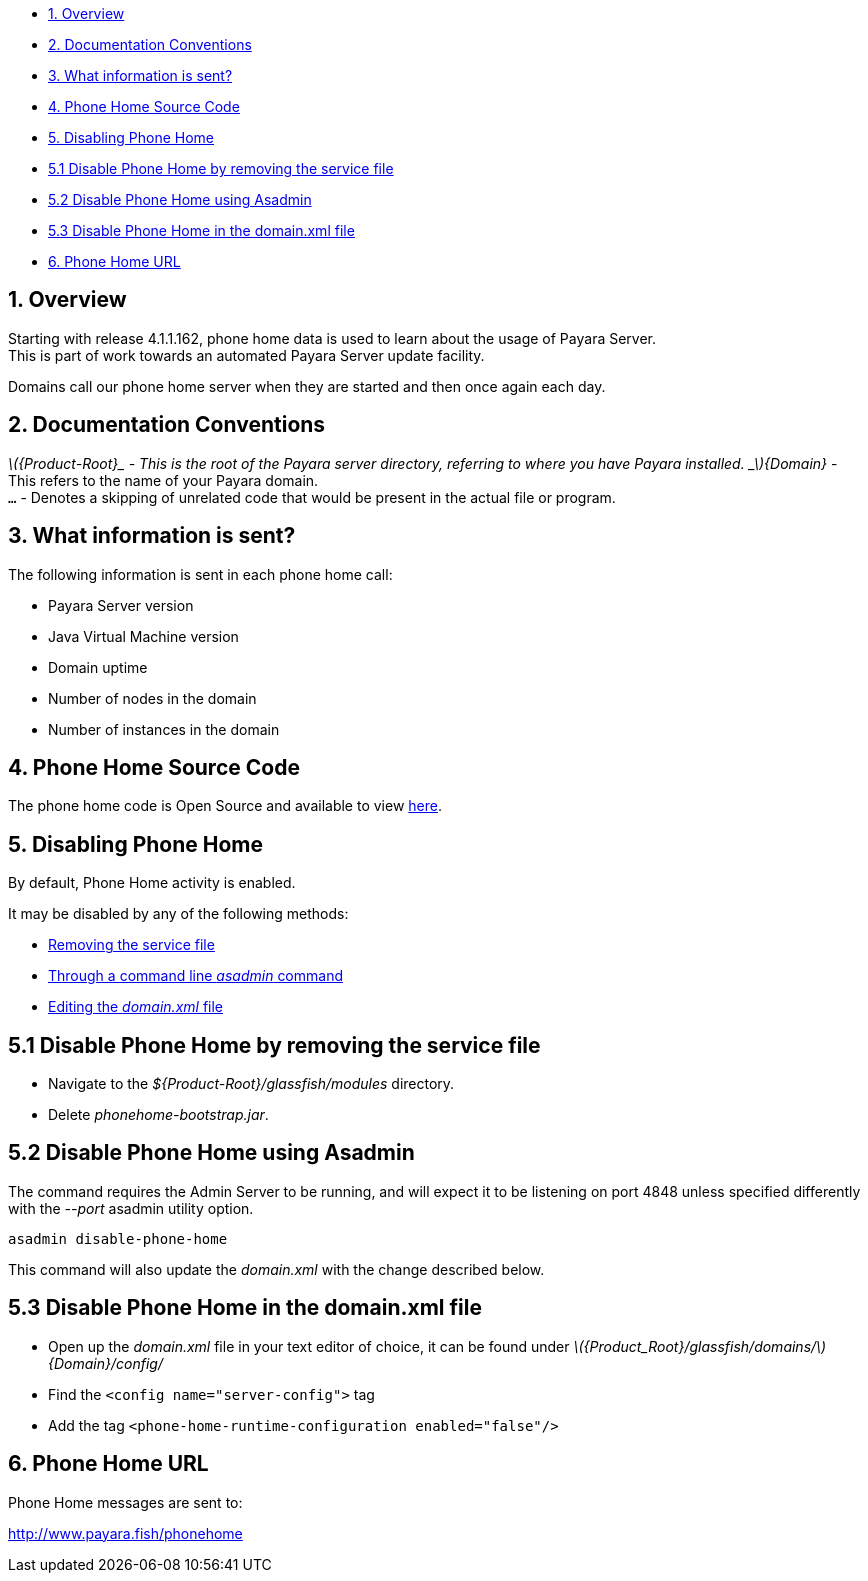 * link:#1-overview[1. Overview]
* link:#2-documentation-conventions[2. Documentation Conventions]
* link:#3-what-information-is-sent[3. What information is sent?]
* link:#4-phone-home-source-code[4. Phone Home Source Code]
* link:#5-disabling-phone-home[5. Disabling Phone Home]
* link:#5.1-disable-phone-phone-by-removing-the-service-file[5.1 Disable
Phone Home by removing the service file]
* link:#5.2-disable-phone-home-using-asadmin[5.2 Disable Phone Home
using Asadmin]
* link:#5.3-disable-phone-home-in-the-domainxml-file[5.3 Disable Phone
Home in the domain.xml file]
* link:#6-phone-home-url[6. Phone Home URL]

[[overview]]
1. Overview
-----------

Starting with release 4.1.1.162, phone home data is used to learn about
the usage of Payara Server. +
This is part of work towards an automated Payara Server update facility.

Domains call our phone home server when they are started and then once
again each day.

[[documentation-conventions]]
2. Documentation Conventions
----------------------------

_latexmath:[${Product-Root}_ - This is the root of the Payara server directory, referring to where you have Payara installed.   _$]\{Domain}_
- This refers to the name of your Payara domain. +
`...` - Denotes a skipping of unrelated code that would be present in
the actual file or program.

[[what-information-is-sent]]
3. What information is sent?
----------------------------

The following information is sent in each phone home call:

* Payara Server version +
* Java Virtual Machine version +
* Domain uptime +
* Number of nodes in the domain +
* Number of instances in the domain

[[phone-home-source-code]]
4. Phone Home Source Code
-------------------------

The phone home code is Open Source and available to view
https://github.com/payara/Payara/blob/master/nucleus/payara-modules/phonehome-bootstrap/src/main/java/fish/payara/nucleus/phonehome/PhoneHomeTask.java[here].

[[disabling-phone-home]]
5. Disabling Phone Home
-----------------------

By default, Phone Home activity is enabled.

It may be disabled by any of the following methods:

* link:#5.1-disable-phone-phone-by-removing-the-service-file[Removing
the service file] +
* link:#5.2-disable-phone-home-using-asadmin[Through a command line
_asadmin_ command] +
* link:#5.3-disable-phone-home-in-the-domainxml-file[Editing the
_domain.xml_ file]

[[disable-phone-home-by-removing-the-service-file]]
5.1 Disable Phone Home by removing the service file
---------------------------------------------------

* Navigate to the _$\{Product-Root}/glassfish/modules_ directory. +
* Delete _phonehome-bootstrap.jar_.

[[disable-phone-home-using-asadmin]]
5.2 Disable Phone Home using Asadmin
------------------------------------

The command requires the Admin Server to be running, and will expect it
to be listening on port 4848 unless specified differently with the
_--port_ asadmin utility option.

`asadmin disable-phone-home`

This command will also update the _domain.xml_ with the change described
below.

[[disable-phone-home-in-the-domain.xml-file]]
5.3 Disable Phone Home in the domain.xml file
---------------------------------------------

* Open up the _domain.xml_ file in your text editor of choice, it can be
found under
_latexmath:[${Product_Root}/glassfish/domains/$]\{Domain}/config/_ +
* Find the `<config name="server-config">` tag +
* Add the tag `<phone-home-runtime-configuration enabled="false"/>`

[[phone-home-url]]
6. Phone Home URL
-----------------

Phone Home messages are sent to:

http://www.payara.fish/phonehome
